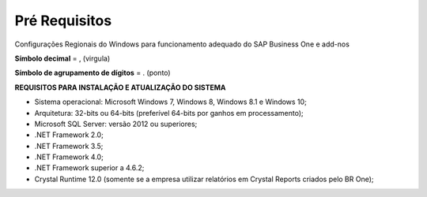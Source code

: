 ﻿
Pré Requisitos
~~~~~~~~~~~~~~~~~~

Configurações Regionais do Windows para funcionamento adequado do SAP Business One e add-nos

**Símbolo decimal** = , (virgula)

**Símbolo de agrupamento de dígitos** = . (ponto)

.. image:: /_static/Geral/Pre\ requisitos/Aspose.Words.5341cfe2-f456-4e6d-a8e9-be4017ebf73c.003.png

**REQUISITOS PARA INSTALAÇÃO E ATUALIZAÇÃO DO SISTEMA**

- Sistema operacional: Microsoft Windows 7, Windows 8, Windows 8.1 e Windows 10; 
- Arquitetura: 32-bits ou 64-bits (preferível 64-bits por ganhos em processamento); 
- Microsoft SQL Server: versão 2012 ou superiores;
- .NET Framework 2.0;
- .NET Framework 3.5;
- .NET Framework 4.0;
- .NET Framework superior a 4.6.2;
- Crystal Runtime 12.0 (somente se a empresa utilizar relatórios em Crystal Reports criados pelo BR One);



